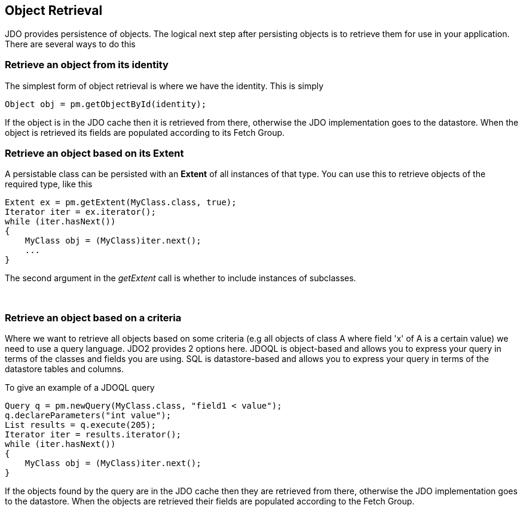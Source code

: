[[index]]
{empty} +

:_basedir: 
:_imagesdir: images/
:notoc:
:nofooter:
:titlepage:
:grid: cols

== Object Retrievalanchor:Object_Retrieval[]

JDO provides persistence of objects. The logical next step after
persisting objects is to retrieve them for use in your application.
There are several ways to do this

=== Retrieve an object from its identityanchor:Retrieve_an_object_from_its_identity[]

The simplest form of object retrieval is where we have the identity.
This is simply

....
Object obj = pm.getObjectById(identity);
                
....

If the object is in the JDO cache then it is retrieved from there,
otherwise the JDO implementation goes to the datastore. When the object
is retrieved its fields are populated according to its Fetch Group.

=== Retrieve an object based on its Extentanchor:Retrieve_an_object_based_on_its_Extent[]

A persistable class can be persisted with an *Extent* of all instances
of that type. You can use this to retrieve objects of the required type,
like this

....
Extent ex = pm.getExtent(MyClass.class, true);
Iterator iter = ex.iterator();
while (iter.hasNext())
{
    MyClass obj = (MyClass)iter.next();
    ...
}
....

The second argument in the _getExtent_ call is whether to include
instances of subclasses.

{empty} +


=== Retrieve an object based on a criteriaanchor:Retrieve_an_object_based_on_a_criteria[]

Where we want to retrieve all objects based on some criteria (e.g all
objects of class A where field 'x' of A is a certain value) we need to
use a query language. JDO2 provides 2 options here. JDOQL is
object-based and allows you to express your query in terms of the
classes and fields you are using. SQL is datastore-based and allows you
to express your query in terms of the datastore tables and columns.

To give an example of a JDOQL query

....
Query q = pm.newQuery(MyClass.class, "field1 < value");
q.declareParameters("int value");
List results = q.execute(205);
Iterator iter = results.iterator();
while (iter.hasNext())
{
    MyClass obj = (MyClass)iter.next();
}
....

If the objects found by the query are in the JDO cache then they are
retrieved from there, otherwise the JDO implementation goes to the
datastore. When the objects are retrieved their fields are populated
according to the Fetch Group.

